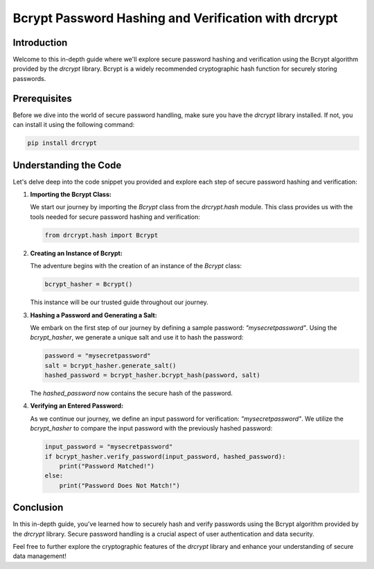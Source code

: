 Bcrypt Password Hashing and Verification with drcrypt
=====================================================

Introduction
------------

Welcome to this in-depth guide where we'll explore secure password hashing and verification using the Bcrypt algorithm provided by the `drcrypt` library. Bcrypt is a widely recommended cryptographic hash function for securely storing passwords.

Prerequisites
-------------

Before we dive into the world of secure password handling, make sure you have the `drcrypt` library installed. If not, you can install it using the following command:

.. code-block:: shell

   pip install drcrypt

Understanding the Code
----------------------

Let's delve deep into the code snippet you provided and explore each step of secure password hashing and verification:

1. **Importing the Bcrypt Class:**

   We start our journey by importing the `Bcrypt` class from the `drcrypt.hash` module. This class provides us with the tools needed for secure password hashing and verification:

   .. code-block:: python

      from drcrypt.hash import Bcrypt

2. **Creating an Instance of Bcrypt:**

   The adventure begins with the creation of an instance of the `Bcrypt` class:

   .. code-block:: python

      bcrypt_hasher = Bcrypt()

   This instance will be our trusted guide throughout our journey.

3. **Hashing a Password and Generating a Salt:**

   We embark on the first step of our journey by defining a sample password: `"mysecretpassword"`. Using the `bcrypt_hasher`, we generate a unique salt and use it to hash the password:

   .. code-block:: python

      password = "mysecretpassword"
      salt = bcrypt_hasher.generate_salt()
      hashed_password = bcrypt_hasher.bcrypt_hash(password, salt)

   The `hashed_password` now contains the secure hash of the password.

4. **Verifying an Entered Password:**

   As we continue our journey, we define an input password for verification: `"mysecretpassword"`. We utilize the `bcrypt_hasher` to compare the input password with the previously hashed password:

   .. code-block:: python

      input_password = "mysecretpassword"
      if bcrypt_hasher.verify_password(input_password, hashed_password):
          print("Password Matched!")
      else:
          print("Password Does Not Match!")

Conclusion
-----------

In this in-depth guide, you've learned how to securely hash and verify passwords using the Bcrypt algorithm provided by the `drcrypt` library. Secure password handling is a crucial aspect of user authentication and data security.

Feel free to further explore the cryptographic features of the `drcrypt` library and enhance your understanding of secure data management!
